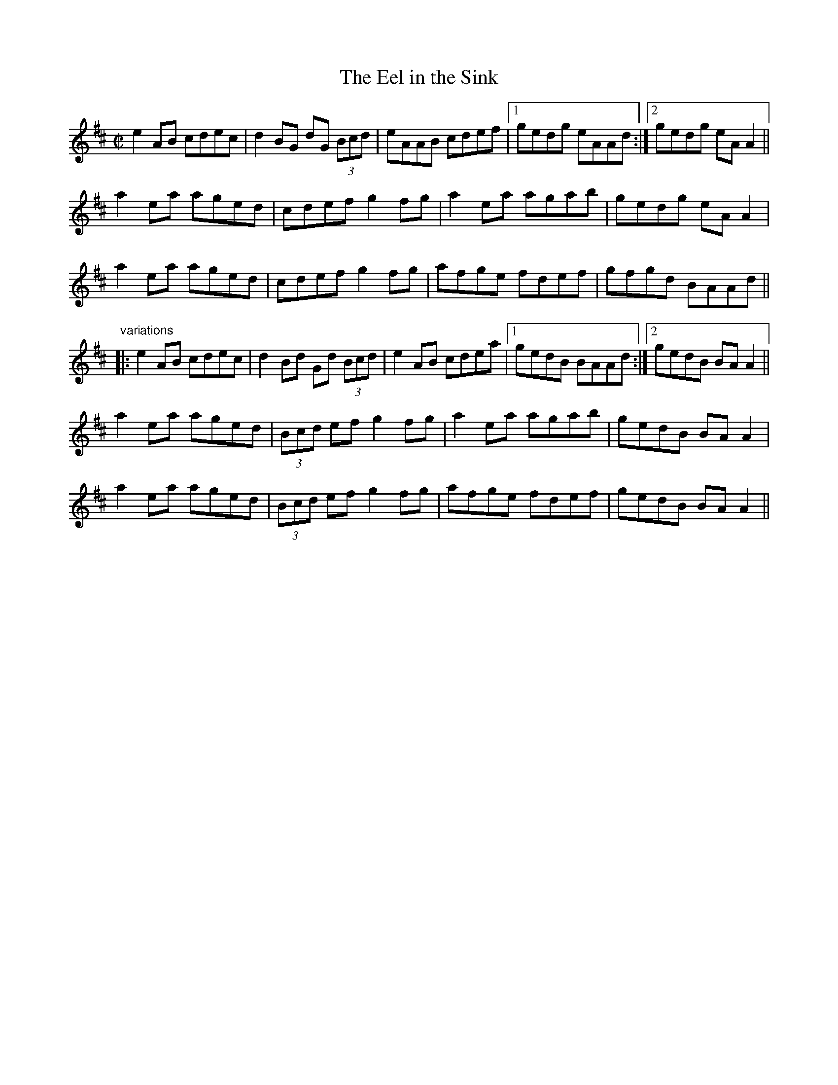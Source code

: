 X: 1
T:Eel in the Sink, The
R:reel
H:Also played in Ador, see "The Blackthorn", #478
D:Terry Bingham
Z:id:hn-reel-502
M:C|
K:Amix
e2AB cdec|d2BG dG (3Bcd|eAAB cdef|1 gedg eAAd:|2 gedg eAA2||
a2ea aged|cdef g2fg|a2ea agab|gedg eAA2|
a2ea aged|cdef g2fg|afge fdef|gfgd BAAd||
"variations"
|:e2AB cdec|d2Bd Gd (3Bcd|e2AB cdea|1 gedB BAAd:|2 gedB BAA2||
a2ea aged|(3Bcd ef g2fg|a2ea agab|gedB BAA2|
a2ea aged|(3Bcd ef g2fg|afge fdef|gedB BAA2||
